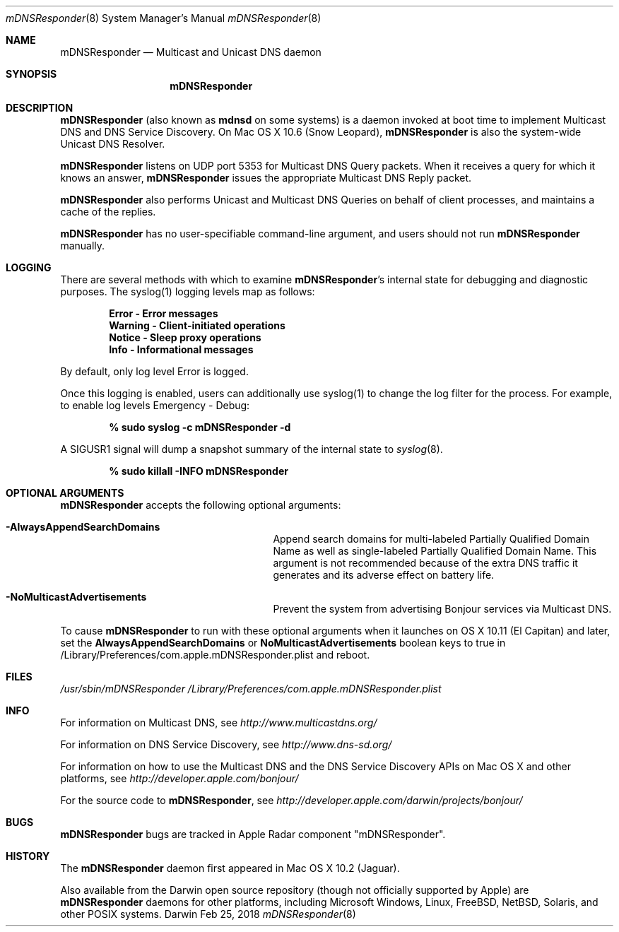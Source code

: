 .\" -*- tab-width: 4 -*-
.\" 
.\" Copyright (c) 2003-2012 Apple Inc. All Rights Reserved.
.\" 
.\" Licensed under the Apache License, Version 2.0 (the "License");
.\" you may not use this file except in compliance with the License.
.\" You may obtain a copy of the License at
.\" 
.\"     http://www.apache.org/licenses/LICENSE-2.0
.\" 
.\" Unless required by applicable law or agreed to in writing, software
.\" distributed under the License is distributed on an "AS IS" BASIS,
.\" WITHOUT WARRANTIES OR CONDITIONS OF ANY KIND, either express or implied.
.\" See the License for the specific language governing permissions and
.\" limitations under the License.
.\"
.Dd Feb 25, 2018              \" Date
.Dt mDNSResponder 8         \" Document Title
.Os Darwin                  \" Operating System
.\"
.Sh NAME
.Nm mDNSResponder
.Nd Multicast and Unicast DNS daemon    \" Name Description for whatis database
.\" 
.Sh SYNOPSIS
.Nm
.\"
.Sh DESCRIPTION
.Nm
(also known as
.Nm mdnsd
on some systems)
is a daemon invoked at boot time to implement Multicast DNS and DNS Service Discovery. On
Mac OS X 10.6 (Snow Leopard), 
.Nm 
is also the system-wide Unicast DNS Resolver.
.Pp
.Nm
listens on UDP port 5353 for Multicast DNS Query packets.
When it receives a query for which it knows an answer,
.Nm
issues the appropriate Multicast DNS Reply packet.
.Pp
.Nm
also performs Unicast and Multicast DNS Queries on behalf of client processes, and 
maintains a cache of the replies.
.Pp
.Nm
has no user-specifiable command-line argument, and users should not run
.Nm
manually.
.Pp
.Sh LOGGING
There are several methods with which to examine 
.Nm Ns 's internal state for debugging and diagnostic purposes. The syslog(1)
logging levels map as follows:
.Pp
.Dl Error - Error messages
.Dl Warning - Client-initiated operations
.Dl Notice - Sleep proxy operations
.Dl Info - Informational messages
.Pp
By default, only log level Error is logged.
.\" .Pp
.\" A SIGUSR1 signal toggles additional logging, with Warning and Notice
.\" enabled by default:
.\" .Pp
.\" .Dl % sudo killall -USR1 mDNSResponder
.Pp
Once this logging is enabled, users can additionally use syslog(1)
to change the log filter for the process. For example, to enable log levels Emergency - Debug:
.Pp
.Dl % sudo syslog -c mDNSResponder -d
.\" .Pp
.\" A SIGUSR2 signal toggles packet logging:
.\" .Pp
.\" .Dl % sudo killall -USR2 mDNSResponder
.Pp
A SIGUSR1 signal will dump a snapshot summary of the internal state to 
.\" .Pa /var/log/system.log Ns :
.Xr syslog 8 .
.Pp
.Dl % sudo killall -INFO mDNSResponder
.Sh OPTIONAL ARGUMENTS
.Nm
accepts the following optional arguments:
.Bl -tag -width "AlwaysAppendSearchDomains"
.It Fl AlwaysAppendSearchDomains
Append search domains for multi-labeled Partially Qualified Domain Name as well as single-labeled Partially Qualified Domain Name. 
This argument is not recommended because of the extra DNS traffic it generates and its adverse effect on battery life.
.It Fl NoMulticastAdvertisements
Prevent the system from advertising Bonjour services via Multicast DNS.
.El
.Pp
To cause
.Nm
to run with these optional arguments when it launches on OS X 10.11 (El Capitan) and later, set the
.Sy AlwaysAppendSearchDomains
or
.Sy NoMulticastAdvertisements
boolean keys to true in /Library/Preferences/com.apple.mDNSResponder.plist and reboot.
.Pp
.Sh FILES
.Pa /usr/sbin/mDNSResponder
.Pa /Library/Preferences/com.apple.mDNSResponder.plist
.Pp
.Sh INFO
.Pp
For information on Multicast DNS, see
.Pa http://www.multicastdns.org/
.Pp
For information on DNS Service Discovery, see
.Pa http://www.dns-sd.org/
.Pp
For information on how to use the Multicast DNS and the
DNS Service Discovery APIs on Mac OS X and other platforms, see
.Pa http://developer.apple.com/bonjour/
.Pp
For the source code to
.Nm , see
.Pa http://developer.apple.com/darwin/projects/bonjour/
.\"
.Sh BUGS
.Nm
bugs are tracked in Apple Radar component "mDNSResponder".
.\"
.Sh HISTORY
The
.Nm
daemon first appeared in Mac OS X 10.2 (Jaguar).
.Pp
Also available from the Darwin open source repository
(though not officially supported by Apple) are 
.Nm
daemons for other platforms, including Microsoft Windows,
Linux, FreeBSD, NetBSD, Solaris, and other POSIX systems.
